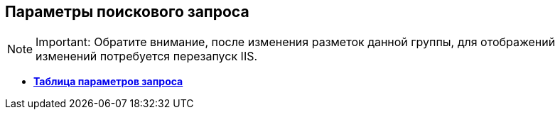 
== Параметры поискового запроса

[NOTE]
====
[.note__title]#Important:# Обратите внимание, после изменения разметок данной группы, для отображений изменений потребуется перезапуск IIS.
====

* *xref:Control_queryConditionsTable.adoc[Таблица параметров запроса]* +
